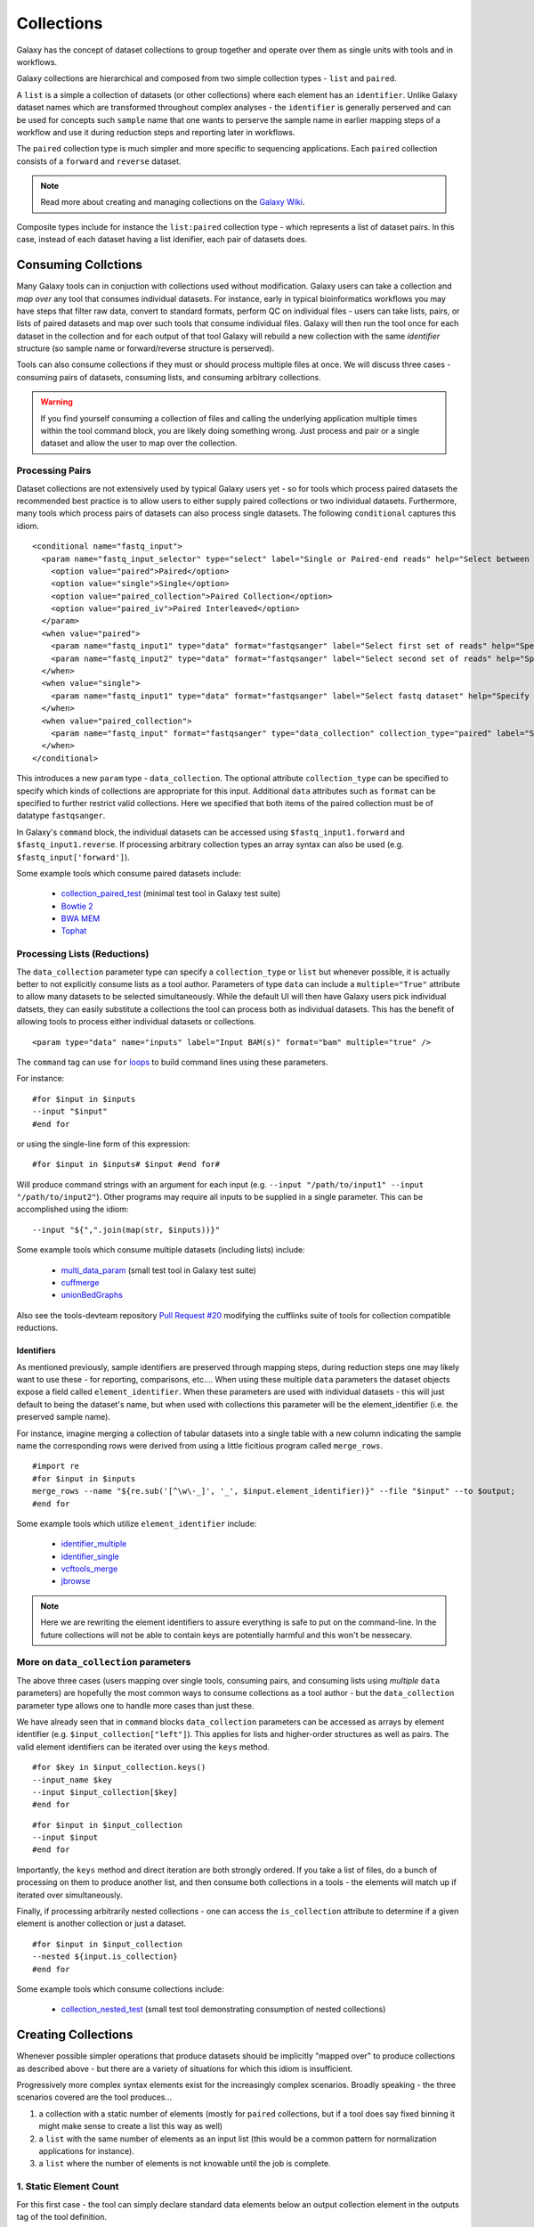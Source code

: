Collections
==============================

Galaxy has the concept of dataset collections to group together and operate
over them as single units with tools and in workflows.

Galaxy collections are hierarchical and composed from two simple collection
types - ``list`` and ``paired``.

A ``list`` is a simple a collection of datasets (or other collections) where
each element has an ``identifier``. Unlike Galaxy dataset names which are
transformed throughout complex analyses - the ``identifier`` is generally
perserved and can be used for concepts such ``sample`` name that one wants to
perserve the sample name in earlier mapping steps of a workflow and use it
during reduction steps and reporting later in workflows.

The ``paired`` collection type is much simpler and more specific to sequencing
applications. Each ``paired`` collection consists of a ``forward`` and
``reverse`` dataset.

.. note:: Read more about creating and managing collections on the `Galaxy Wiki <https://wiki.galaxyproject.org/Histories#Dataset_Collections>`__.

Composite types include for instance the ``list:paired`` collection type -
which represents a list of dataset pairs. In this case, instead of each
dataset having a list idenifier, each pair of datasets does.

-------------------------------
Consuming Collctions
-------------------------------

Many Galaxy tools can in conjuction with collections used without
modification. Galaxy users can take a collection and `map over` any tool that
consumes individual datasets. For instance, early in typical bioinformatics
workflows you may have steps that filter raw data, convert to standard
formats, perform QC on individual files - users can take lists, pairs, or
lists of paired datasets and map over such tools that consume individual
files. Galaxy will then run the tool once for each dataset in the collection
and for each output of that tool Galaxy will rebuild a new collection with the
same `identifier` structure (so sample name or forward/reverse structure is
perserved).

Tools can also consume collections if they must or should process multiple
files at once. We will discuss three cases - consuming pairs of datasets,
consuming lists, and consuming arbitrary collections.

.. warning:: If you find yourself consuming a collection of files and calling
    the underlying application multiple times within the tool command block,  you
    are likely doing something wrong. Just process and pair or a single dataset
    and allow the user to map over the collection.

Processing Pairs
-------------------------------

Dataset collections are not extensively used by typical Galaxy users yet - so
for tools which process paired datasets the recommended best practice is to
allow users to either supply paired collections or two individual datasets.
Furthermore, many tools which process pairs of datasets can also process
single datasets. The following ``conditional`` captures this idiom.

::

    <conditional name="fastq_input">
      <param name="fastq_input_selector" type="select" label="Single or Paired-end reads" help="Select between paired and single end data">
        <option value="paired">Paired</option>
        <option value="single">Single</option>
        <option value="paired_collection">Paired Collection</option>
        <option value="paired_iv">Paired Interleaved</option>
      </param>
      <when value="paired">
        <param name="fastq_input1" type="data" format="fastqsanger" label="Select first set of reads" help="Specify dataset with forward reads"/>
        <param name="fastq_input2" type="data" format="fastqsanger" label="Select second set of reads" help="Specify dataset with reverse reads"/>
      </when>
      <when value="single">
        <param name="fastq_input1" type="data" format="fastqsanger" label="Select fastq dataset" help="Specify dataset with single reads"/>
      </when>
      <when value="paired_collection">
        <param name="fastq_input" format="fastqsanger" type="data_collection" collection_type="paired" label="Select a paired collection" label="Select dataset pair" help="Specify paired dataset collection containing paired reads"/>
      </when>
    </conditional>

This introduces a new ``param`` type - ``data_collection``. The optional
attribute ``collection_type`` can be specified to specify which kinds of
collections are appropriate for this input. Additional ``data`` attributes
such as ``format`` can be specified to further restrict valid collections.
Here we specified that both items of the paired collection must be of datatype
``fastqsanger``.

In Galaxy's ``command`` block, the individual datasets can be accessed using
``$fastq_input1.forward`` and ``$fastq_input1.reverse``. If processing
arbitrary collection types an array syntax can also be used (e.g.
``$fastq_input['forward']``).

Some example tools which consume paired datasets include:

 - `collection_paired_test <https://github.com/galaxyproject/galaxy/blob/dev/test/functional/tools/collection_paired_test.xml>`__ (minimal test tool in Galaxy test suite)
 - `Bowtie 2 <https://github.com/galaxyproject/tools-devteam/blob/master/tools/bowtie2/bowtie2_wrapper.xml>`__
 - `BWA MEM <https://github.com/galaxyproject/tools-devteam/blob/master/tools/bwa/bwa-mem.xml>`__
 - `Tophat <https://github.com/galaxyproject/tools-devteam/blob/master/tools/tophat2/tophat2_wrapper.xml>`__

Processing Lists (Reductions)
-------------------------------

The ``data_collection`` parameter type can specify a ``collection_type`` or
``list`` but whenever possible, it is actually better to not explicitly
consume lists as a tool author. Parameters of type ``data`` can include a
``multiple="True"`` attribute to allow many datasets to be selected
simultaneously. While the default UI will then have Galaxy users pick
individual datsets, they can easily substitute a collections the tool can
process both as individual datasets. This has the benefit of allowing tools to
process either individual datasets or collections.

::

    <param type="data" name="inputs" label="Input BAM(s)" format="bam" multiple="true" />

The ``command`` tag can use ``for`` `loops <http://www.cheetahtemplate.org/docs/users_guide_html/users_guide.html#SECTION0001010000000000000000>`__ to build command lines using these parameters.

For instance:

::

    #for $input in $inputs
    --input "$input"
    #end for

or using the single-line form of this expression:

::

    #for $input in $inputs# $input #end for#

Will produce command strings with an argument for each input (e.g. ``--input
"/path/to/input1" --input "/path/to/input2"``). Other programs may require all
inputs to be supplied in a single parameter. This can be accomplished using
the idiom:

::

    --input "${",".join(map(str, $inputs))}"


Some example tools which consume multiple datasets (including lists) include:

 - `multi_data_param <https://github.com/galaxyproject/galaxy/blob/dev/test/functional/tools/multi_data_param.xml>`__ (small test tool in Galaxy test suite)
 - `cuffmerge <https://github.com/galaxyproject/tools-devteam/blob/master/tool_collections/cufflinks/cuffmerge/cuffmerge_wrapper.xml>`__
 - `unionBedGraphs <https://github.com/galaxyproject/tools-iuc/blob/master/tools/bedtools/unionBedGraphs.xml>`__

Also see the tools-devteam repository `Pull Request #20 <https://github.com/galaxyproject/tools-devteam/pull/20>`__ modifying the cufflinks suite of tools for collection compatible reductions.

~~~~~~~~~~~~~~~~~~~~~~~~~~~~~~~~
Identifiers
~~~~~~~~~~~~~~~~~~~~~~~~~~~~~~~~

As mentioned previously, sample identifiers are preserved through mapping
steps, during reduction steps one may likely want to use these - for
reporting, comparisons, etc.... When using these multiple ``data`` parameters
the dataset objects expose a field called ``element_identifier``. When these
parameters are used with individual datasets - this will just default to being
the dataset's name, but when used with collections this parameter will be the
element_identifier (i.e. the preserved sample name).

For instance, imagine merging a collection of tabular datasets into a single
table with a new column indicating the sample name the corresponding rows were
derived from using a little ficitious program called ``merge_rows``.

::

    #import re
    #for $input in $inputs
    merge_rows --name "${re.sub('[^\w\-_]', '_', $input.element_identifier)}" --file "$input" --to $output;
    #end for

Some example tools which utilize ``element_identifier`` include:

 - `identifier_multiple <https://github.com/galaxyproject/galaxy/blob/dev/test/functional/tools/identifier_multiple.xml>`_
 - `identifier_single <https://github.com/galaxyproject/galaxy/blob/dev/test/functional/tools/identifier_single.xml>`_
 - `vcftools_merge <https://github.com/galaxyproject/tools-devteam/blob/master/tool_collections/vcftools/vcftools_merge/vcftools_merge.xml>`_
 - `jbrowse <https://github.com/galaxyproject/tools-iuc/blob/master/tools/jbrowse/jbrowse.xml>`_

.. TODO: https://github.com/galaxyproject/tools-devteam/pull/363/files

.. note:: Here we are rewriting the element identifiers to assure everything is safe to
    put on the command-line. In the future collections will not be able to contain
    keys are potentially harmful and this won't be nessecary.

More on ``data_collection`` parameters
----------------------------------------------

The above three cases (users mapping over single tools, consuming pairs, and
consuming lists using `multiple` ``data`` parameters) are hopefully the most
common ways to consume collections as a tool author - but the
``data_collection`` parameter type allows one to handle more cases than just
these.

We have already seen that in ``command`` blocks ``data_collection`` parameters
can be accessed as arrays by element identifier (e.g.
``$input_collection["left"]``). This applies for lists and higher-order
structures as well as pairs. The valid element identifiers can be iterated
over using the ``keys`` method.

::

    #for $key in $input_collection.keys()
    --input_name $key
    --input $input_collection[$key]
    #end for

::

    #for $input in $input_collection
    --input $input
    #end for

Importantly, the ``keys`` method and direct iteration are both strongly
ordered. If you take a list of files, do a bunch of processing on them to
produce another list, and then consume both collections in a tools - the
elements will match up if iterated over simultaneously.

Finally, if processing arbitrarily nested collections - one can access the
``is_collection`` attribute to determine if a given element is another
collection or just a dataset.

::

    #for $input in $input_collection
    --nested ${input.is_collection}
    #end for

Some example tools which consume collections include:

 - `collection_nested_test <https://github.com/galaxyproject/galaxy/blob/dev/test/functional/tools/collection_nested_test.xml>`_ (small test tool demonstrating consumption of nested collections)


-------------------------------
Creating Collections
-------------------------------

Whenever possible simpler operations that produce datasets should be
implicitly "mapped over" to produce collections as described above - but there
are a variety of situations for which this idiom is insufficient.

Progressively more complex syntax elements exist for the increasingly complex
scenarios. Broadly speaking - the three scenarios covered are the tool
produces...

1. a collection with a static number of elements (mostly for ``paired``
   collections, but if a tool does say fixed binning it might make sense to create a list this way as well)
2. a ``list`` with the same number of elements as an input list
   (this would be a common pattern for normalization applications for 
   instance).
3. a ``list`` where the number of elements is not knowable until the job is
   complete.

1. Static Element Count
-----------------------------------------------

For this first case - the tool can simply declare standard data elements 
below an output collection element in the outputs tag of the tool definition.

::

    <collection name="paired_output" type="paired" label="Split Pair">
        <data name="forward" format="txt" />
        <data name="reverse" format_source="input1" from_work_dir="reverse.txt" />
    </collection>


Templates (e.g. the ``command`` tag) can then reference ``$forward`` and ``$reverse`` or whatever ``name`` the corresponding ``data`` elements are given.
- as demonstrated in ``test/functional/tools/collection_creates_pair.xml``.

The tool should describe the collection type via the type attribute on the collection element. Data elements can define ``format``, ``format_source``, ``metadata_source``, ``from_work_dir``, and ``name``.

The above syntax would also work for the corner case of static lists. For paired collections specifically however, the type plugin system now knows how to prototype a pair so the following even easier (though less configurable) syntax works.

::

    <collection name="paired_output" type="paired" label="Split Pair" format_source="input1">
    </collection>

In this case the command template could then just reference ``${paried_output.forward}`` and ``${paired_output.reverse}`` as demonstrated in ``test/functional/tools/collection_creates_pair_from_type.xml``.

2. Computable Element Count
-----------------------------------------------

For the second case - where the structure of the output is based on the structure of an input - a structured_like attribute can be defined on the collection tag.

::

    <collection name="list_output" type="list" label="Duplicate List" structured_like="input1" inherit_format="true">

Templates can then loop over ``input1`` or ``list_output`` when buliding up command-line expressions. See ``test/functional/tools/collection_creates_list.xml`` for an example.

``format``, ``format_source``, and ``metadata_source`` can be defined for such collections if the format and metadata are fixed or based on a single input dataset. If instead the format or metadata depends on the formats of the collection it is structured like - ``inherit_format="true"`` and/or ``inherit_metadata="true"`` should be used instead - which will handle corner cases where there are for instance subtle format or metadata differences between the elements of the incoming list.

3. Dynamic Element Count
-----------------------------------------------

The third and most general case is when the number of elements in a list cannot be determined until runtime. For instance, when splitting up files by various dynamic criteria.

In this case a collection may define one of more discover_dataset elements. As an example of one such tool that splits a tabular file out into multiple tabular files based on the first column see ``test/functional/tools/collection_split_on_column.xml`` - which includes the following output definition:

::

    <collection name="split_output" type="list" label="Table split on first column">
        <discover_datasets pattern="__name_and_ext__" directory="outputs" />
    </collection>

Nested Collections
-----------------------------------------------

Galaxy `Pull Request #538 <https://github.com/galaxyproject/galaxy/pull/538>`__
implemented the ability to define nested output collections. See the pull 
request and included example tools for more details.

----------------------
Further Reading
----------------------

 - Galaxy Community Conference Talk by John Chilton [`Slides <http://bit.ly/gcc2014workflows>`__][`Video <http://jh.hosted.panopto.com/Panopto/Pages/Viewer.aspx?id=f626696c-e68e-4aa4-870b-f224aa60c47a>`__].
 - `Creating and Managing Collections <https://wiki.galaxyproject.org/Histories#Dataset_Collections>`__
 - `Pull Request #386 <https://bitbucket.org/galaxy/galaxy-central/pull-request/386/dataset-collections-initial-models-api>`__ (the initial implementation)
 - `Pull Request #634 <https://bitbucket.org/galaxy/galaxy-central/pull-request/634/allow-tools-to-explicitly-produce-dataset>`__ (implementing ability for tools to explicitly output collections)
